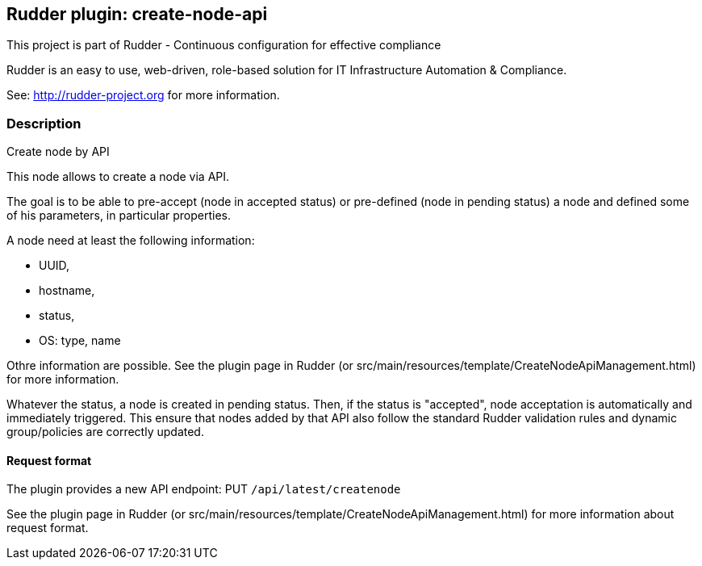 Rudder plugin: create-node-api
-----------------------------

This project is part of Rudder - Continuous configuration for effective compliance

Rudder is an easy to use, web-driven, role-based solution for IT Infrastructure
Automation & Compliance.

See: http://rudder-project.org for more information.

=== Description

Create node by API

This node allows to create a node via API.

The goal is to be able to pre-accept (node in accepted status) or pre-defined (node in pending status) a node and defined some of his parameters, in particular properties.

A node need at least the following information:

- UUID,
- hostname,
- status,
- OS: type, name

Othre information are possible. See the plugin page in Rudder (or src/main/resources/template/CreateNodeApiManagement.html) for more information.

Whatever the status, a node is created in pending status. Then, if the status is "accepted", node acceptation is automatically and immediately triggered. This ensure that nodes added by that API also follow the standard Rudder validation rules and dynamic group/policies are correctly updated.

==== Request format

The plugin provides a new API endpoint: PUT `/api/latest/createnode`

See the plugin page in Rudder (or src/main/resources/template/CreateNodeApiManagement.html) for more information about request format.
